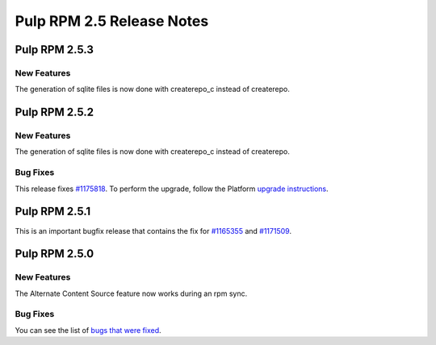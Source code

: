 ==========================
Pulp RPM 2.5 Release Notes
==========================

Pulp RPM 2.5.3
==============

New Features
------------

The generation of sqlite files is now done with createrepo_c instead of createrepo.

Pulp RPM 2.5.2
==============

New Features
------------

The generation of sqlite files is now done with createrepo_c instead of createrepo.

Bug Fixes
---------

This release fixes `#1175818 <https://bugzilla.redhat.com/show_bug.cgi?id=1175818>`_. To perform the
upgrade, follow the Platform `upgrade instructions <http://pulp-user-guide.readthedocs.org/en/2.5-release/release-notes/2.5.x.html#upgrade-instructions-for-2-4-x-2-5-x>`_.

Pulp RPM 2.5.1
==============

This is an important bugfix release that contains the fix for
`#1165355 <https://bugzilla.redhat.com/show_bug.cgi?id=1165355>`_ and
`#1171509 <https://bugzilla.redhat.com/show_bug.cgi?id=1171509>`_.

Pulp RPM 2.5.0
==============

New Features
------------

The Alternate Content Source feature now works during an rpm sync.

Bug Fixes
---------

You can see the list of
`bugs that were fixed <https://bugzilla.redhat.com/buglist.cgi?bug_status=VERIFIED&bug_status=RELEASE_PENDING&bug_status=CLOSED&classification=Community&component=iso-support&component=rpm-support&list_id=2768109&product=Pulp&query_format=advanced&target_release=2.5.0>`_.
